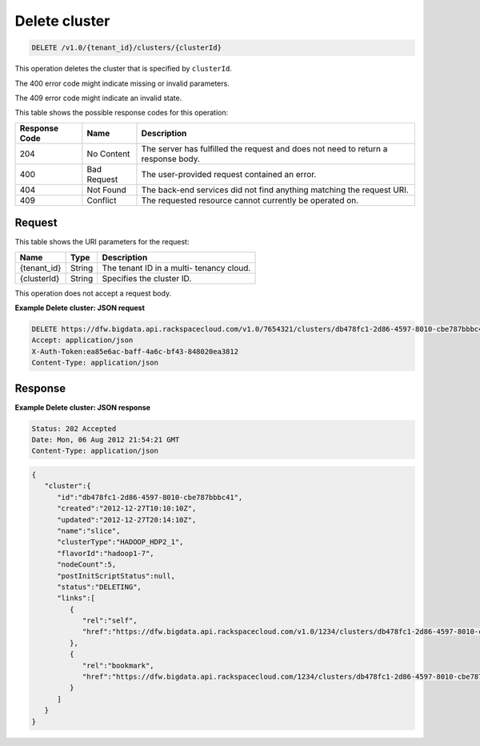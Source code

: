 
.. THIS OUTPUT IS GENERATED FROM THE WADL. DO NOT EDIT.

.. _delete-delete-cluster-v1.0-tenant-id-clusters-clusterid:

Delete cluster
^^^^^^^^^^^^^^^^^^^^^^^^^^^^^^^^^^^^^^^^^^^^^^^^^^^^^^^^^^^^^^^^^^^^^^^^^^^^^^^^

.. code::

    DELETE /v1.0/{tenant_id}/clusters/{clusterId}

This operation deletes the cluster that is specified 				by ``clusterId``.

The 400 error code might indicate missing or invalid 				parameters.

The 409 error code might indicate an invalid 				state.



This table shows the possible response codes for this operation:


+--------------------------+-------------------------+-------------------------+
|Response Code             |Name                     |Description              |
+==========================+=========================+=========================+
|204                       |No Content               |The server has fulfilled |
|                          |                         |the request and does not |
|                          |                         |need to return a         |
|                          |                         |response body.           |
+--------------------------+-------------------------+-------------------------+
|400                       |Bad Request              |The user-provided        |
|                          |                         |request contained an     |
|                          |                         |error.                   |
+--------------------------+-------------------------+-------------------------+
|404                       |Not Found                |The back-end services    |
|                          |                         |did not find anything    |
|                          |                         |matching the request URI.|
+--------------------------+-------------------------+-------------------------+
|409                       |Conflict                 |The requested resource   |
|                          |                         |cannot currently be      |
|                          |                         |operated on.             |
+--------------------------+-------------------------+-------------------------+


Request
""""""""""""""""




This table shows the URI parameters for the request:

+--------------------------+-------------------------+-------------------------+
|Name                      |Type                     |Description              |
+==========================+=========================+=========================+
|{tenant_id}               |String                   |The tenant ID in a multi-|
|                          |                         |tenancy cloud.           |
+--------------------------+-------------------------+-------------------------+
|{clusterId}               |String                   |Specifies the cluster ID.|
+--------------------------+-------------------------+-------------------------+





This operation does not accept a request body.




**Example Delete cluster: JSON request**


.. code::

   DELETE https://dfw.bigdata.api.rackspacecloud.com/v1.0/7654321/clusters/db478fc1-2d86-4597-8010-cbe787bbbc41
   Accept: application/json 
   X-Auth-Token:ea85e6ac-baff-4a6c-bf43-848020ea3812
   Content-Type: application/json





Response
""""""""""""""""










**Example Delete cluster: JSON response**


.. code::

   Status: 202 Accepted
   Date: Mon, 06 Aug 2012 21:54:21 GMT
   Content-Type: application/json


.. code::

   {
      "cluster":{
         "id":"db478fc1-2d86-4597-8010-cbe787bbbc41",
         "created":"2012-12-27T10:10:10Z",
         "updated":"2012-12-27T20:14:10Z",
         "name":"slice",
         "clusterType":"HADOOP_HDP2_1",
         "flavorId":"hadoop1-7",
         "nodeCount":5,
         "postInitScriptStatus":null,
         "status":"DELETING",
         "links":[
            {
               "rel":"self",
               "href":"https://dfw.bigdata.api.rackspacecloud.com/v1.0/1234/clusters/db478fc1-2d86-4597-8010-cbe787bbbc41"
            },
            {
               "rel":"bookmark",
               "href":"https://dfw.bigdata.api.rackspacecloud.com/1234/clusters/db478fc1-2d86-4597-8010-cbe787bbbc41"
            }
         ]
      }
   }      




